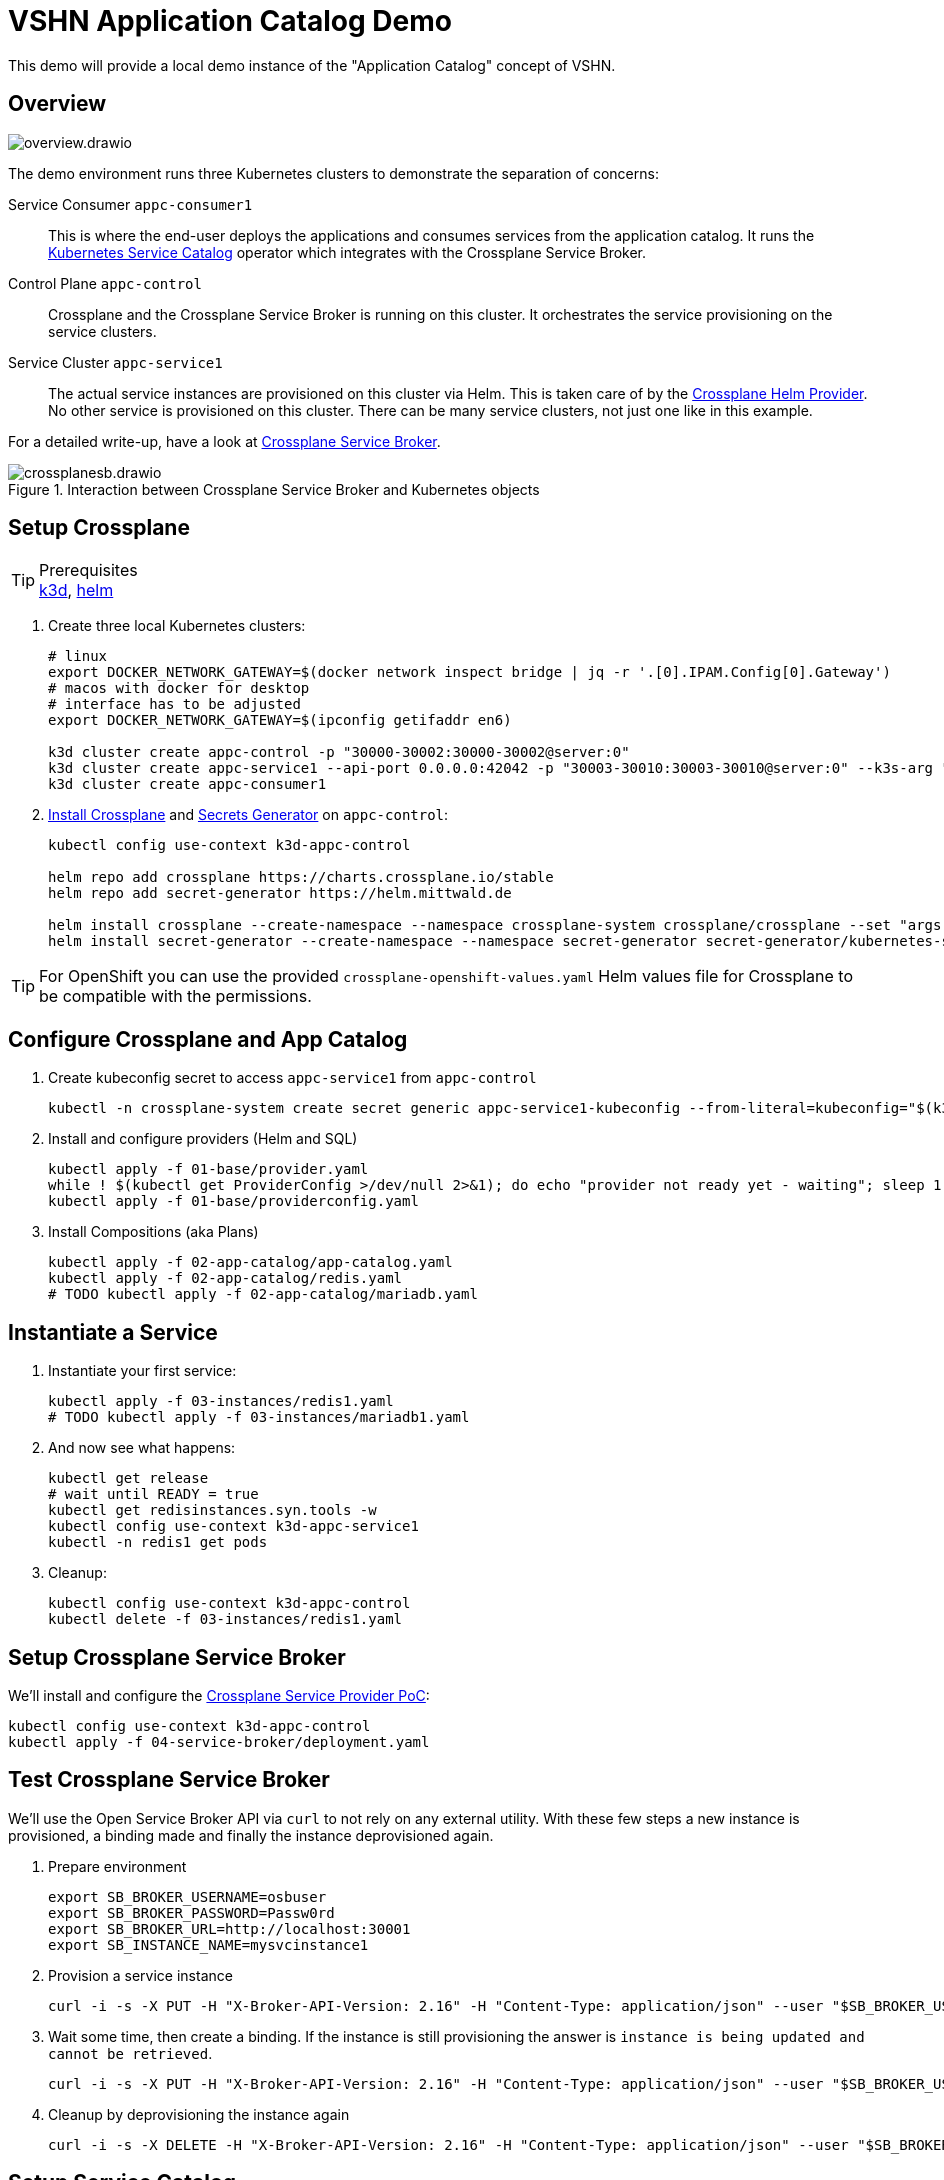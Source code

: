 = VSHN Application Catalog Demo

This demo will provide a local demo instance of the "Application Catalog" concept of VSHN.

== Overview

image::overview.drawio.svg[]

The demo environment runs three Kubernetes clusters to demonstrate the separation of concerns:

Service Consumer `appc-consumer1`::
This is where the end-user deploys the applications and consumes services from the application catalog.
It runs the https://svc-cat.io/[Kubernetes Service Catalog] operator which integrates with the Crossplane Service Broker.

Control Plane `appc-control`::
Crossplane and the Crossplane Service Broker is running on this cluster.
It orchestrates the service provisioning on the service clusters.

Service Cluster `appc-service1`::
The actual service instances are provisioned on this cluster via Helm.
This is taken care of by the https://github.com/crossplane-contrib/provider-helm[Crossplane Helm Provider].
No other service is provisioned on this cluster.
There can be many service clusters, not just one like in this example.

For a detailed write-up, have a look at https://kb.vshn.ch/app-catalog/explanations/crossplane_service_broker.html[Crossplane Service Broker].

.Interaction between Crossplane Service Broker and Kubernetes objects
image::crossplanesb.drawio.svg[]

== Setup Crossplane

.Prerequisites
TIP: https://k3d.io/[k3d], https://helm.sh/docs/intro/install/[helm]

. Create three local Kubernetes clusters:
+
[source,shell]
----
# linux
export DOCKER_NETWORK_GATEWAY=$(docker network inspect bridge | jq -r '.[0].IPAM.Config[0].Gateway')
# macos with docker for desktop
# interface has to be adjusted
export DOCKER_NETWORK_GATEWAY=$(ipconfig getifaddr en6)

k3d cluster create appc-control -p "30000-30002:30000-30002@server:0"
k3d cluster create appc-service1 --api-port 0.0.0.0:42042 -p "30003-30010:30003-30010@server:0" --k3s-arg "--tls-san=${DOCKER_NETWORK_GATEWAY}@server:0"
k3d cluster create appc-consumer1
----

. https://crossplane.io/docs/v1.1/getting-started/install-configure.html[Install Crossplane] and https://github.com/mittwald/kubernetes-secret-generator[Secrets Generator] on `appc-control`:
+
[source,shell]
----
kubectl config use-context k3d-appc-control

helm repo add crossplane https://charts.crossplane.io/stable
helm repo add secret-generator https://helm.mittwald.de

helm install crossplane --create-namespace --namespace crossplane-system crossplane/crossplane --set "args[0]='--debug'"
helm install secret-generator --create-namespace --namespace secret-generator secret-generator/kubernetes-secret-generator
----

TIP: For OpenShift you can use the provided `crossplane-openshift-values.yaml` Helm values file for Crossplane to be compatible with the permissions.

== Configure Crossplane and App Catalog

. Create kubeconfig secret to access `appc-service1` from `appc-control`
+
[source,shell]
----
kubectl -n crossplane-system create secret generic appc-service1-kubeconfig --from-literal=kubeconfig="$(k3d kubeconfig get appc-service1 | sed -e 's|server:\s*.*$|server: https://'${DOCKER_NETWORK_GATEWAY}':42042|g')"
----

. Install and configure providers (Helm and SQL)
+
[source,shell]
----
kubectl apply -f 01-base/provider.yaml
while ! $(kubectl get ProviderConfig >/dev/null 2>&1); do echo "provider not ready yet - waiting"; sleep 1; done
kubectl apply -f 01-base/providerconfig.yaml
----

. Install Compositions (aka Plans)
+
[source,shell]
----
kubectl apply -f 02-app-catalog/app-catalog.yaml
kubectl apply -f 02-app-catalog/redis.yaml
# TODO kubectl apply -f 02-app-catalog/mariadb.yaml
----

== Instantiate a Service

. Instantiate your first service:
+
[source,shell]
----
kubectl apply -f 03-instances/redis1.yaml
# TODO kubectl apply -f 03-instances/mariadb1.yaml
----

. And now see what happens:
+
[source,shell]
----
kubectl get release
# wait until READY = true
kubectl get redisinstances.syn.tools -w
kubectl config use-context k3d-appc-service1
kubectl -n redis1 get pods
----

. Cleanup:
+
[source,shell]
----
kubectl config use-context k3d-appc-control
kubectl delete -f 03-instances/redis1.yaml
----

== Setup Crossplane Service Broker

We'll install and configure the https://github.com/vshn/crossplane-service-broker-poc[Crossplane Service Provider PoC]:

[source,shell]
----
kubectl config use-context k3d-appc-control
kubectl apply -f 04-service-broker/deployment.yaml
----

== Test Crossplane Service Broker

We'll use the Open Service Broker API via `curl` to not rely on any external utility.
With these few steps a new instance is provisioned, a binding made and finally the instance deprovisioned again.

. Prepare environment
+
[source,shell]
----
export SB_BROKER_USERNAME=osbuser
export SB_BROKER_PASSWORD=Passw0rd
export SB_BROKER_URL=http://localhost:30001
export SB_INSTANCE_NAME=mysvcinstance1
----

. Provision a service instance
+
[source,shell]
----
curl -i -s -X PUT -H "X-Broker-API-Version: 2.16" -H "Content-Type: application/json" --user "$SB_BROKER_USERNAME:$SB_BROKER_PASSWORD" "${SB_BROKER_URL}/v2/service_instances/${SB_INSTANCE_NAME}?accepts_incomplete=true" -d '{"service_id": "redis-k8s", "plan_id": "redis-small"}'
----

. Wait some time, then create a binding. If the instance is still provisioning the answer is `instance is being updated and cannot be retrieved`.
+
[source,shell]
----
curl -i -s -X PUT -H "X-Broker-API-Version: 2.16" -H "Content-Type: application/json" --user "$SB_BROKER_USERNAME:$SB_BROKER_PASSWORD" "${SB_BROKER_URL}/v2/service_instances/${SB_INSTANCE_NAME}/service_bindings/binding1" --data '{"service_id": "redis-k8s", "plan_id": "redis-small"}'
----

. Cleanup by deprovisioning the instance again
+
[source,shell]
----
curl -i -s -X DELETE -H "X-Broker-API-Version: 2.16" -H "Content-Type: application/json" --user "$SB_BROKER_USERNAME:$SB_BROKER_PASSWORD" "${SB_BROKER_URL}/v2/service_instances/${SB_INSTANCE_NAME}?accepts_incomplete=true&service_id=redis-k8s&plan_id=redis-small"
----

== Setup Service Catalog

. Install the https://svc-cat.io/docs/install/[Kubernetes Service Catalog]:
+
[source,shell]
----
kubectl config use-context k3d-appc-consumer1
helm repo add service-catalog https://kubernetes-sigs.github.io/service-catalog
helm install catalog --create-namespace --namespace catalog service-catalog/catalog
----

. Get the latest https://github.com/kubernetes-sigs/service-catalog/releases[svcat] binary.

. Register the Crossplane Service Broker
+
[source,shell]
----
kubectl create secret generic broker-creds --from-literal=username=osbuser --from-literal=password=Passw0rd
svcat register redisbroker --url http://172.17.0.1:30001 --basic-secret broker-creds
svcat marketplace
----

== Use Service Catalog

. Provision an instance
+
[source,shell]
----
svcat provision myredis --plan small --class redis-k8s
----

. Check the state of the provisioning and wait until state is ready
+
[source,shell]
----
svcat get instances
----

. Create a service binding
+
[source,shell]
----
svcat bind myredis
----

. Check the state of the binding and wait until state is ready
+
[source,shell]
----
svcat get bindings
----

. A new secret is available containing the connection details for Redis
+
[source,shell]
----
kubectl describe secret myredis
----

. Cleanup by unbinding and deprovisioning (deprovisioning is blocked until unbinding is done)
+
[source,shell]
----
svcat unbind myredis
svcat deprovision myredis
----

== Cleanup

[source,shell]
----
k3d cluster delete appc-consumer1
k3d cluster delete appc-control
k3d cluster delete appc-service1
----
